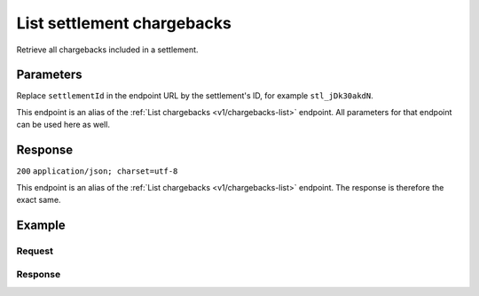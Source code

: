 .. _v1/settlements-list-chargebacks:

List settlement chargebacks
===========================
.. api-name:: Settlements API
   :version: 1

.. endpoint::
   :method: GET
   :url: https://api.mollie.com/v1/settlements/*settlementId*/chargebacks

.. authentication::
   :api_keys: false
   :oauth: true

Retrieve all chargebacks included in a settlement.

Parameters
----------
Replace ``settlementId`` in the endpoint URL by the settlement's ID, for example ``stl_jDk30akdN``.

This endpoint is an alias of the :ref:`List chargebacks <v1/chargebacks-list>` endpoint. All parameters for that
endpoint can be used here as well.

Response
--------
``200`` ``application/json; charset=utf-8``

This endpoint is an alias of the :ref:`List chargebacks <v1/chargebacks-list>` endpoint. The response is therefore the
exact same.

Example
-------

Request
^^^^^^^
.. code-block:: bash
   :linenos:

   curl -X GET https://api.mollie.com/v1/settlements/stl_jDk30akdN/chargebacks \
       -H "Authorization: Bearer access_Wwvu7egPcJLLJ9Kb7J632x8wJ2zMeJ"

Response
^^^^^^^^
.. code-block:: http
   :linenos:

   HTTP/1.1 200 OK
   Content-Type: application/json; charset=utf-8

   {
       "totalCount": 28,
       "offset": 0,
       "count": 10,
       "data": [
           {
               "resource": "chargeback",
               "id": "chb_n9z0tp",
               "payment": "tr_2qkhcMzypH",
               "amount": "25.00",
               "chargebackDatetime": "2017-01-11T15:39:53.0Z",
               "reversedDatetime": null,
               "links": {
                   "self": "https://api.mollie.com/v1/payments/tr_2qkhcMzypH/chargebacks/chb_n9z0tp"
               }
           },
           { },
           { }
       ],
       "links": {
           "first": "https://api.mollie.com/v1/settlements/stl_QM8w7JDEhU/chargebacks?count=10&offset=0",
           "previous": null,
           "next": "https://api.mollie.com/v1/settlements/stl_QM8w7JDEhU/chargebacks?count=10&offset=10",
           "last": "https://api.mollie.com/v1/settlements/stl_QM8w7JDEhU/chargebacks?count=10&offset=20"
       }
   }
